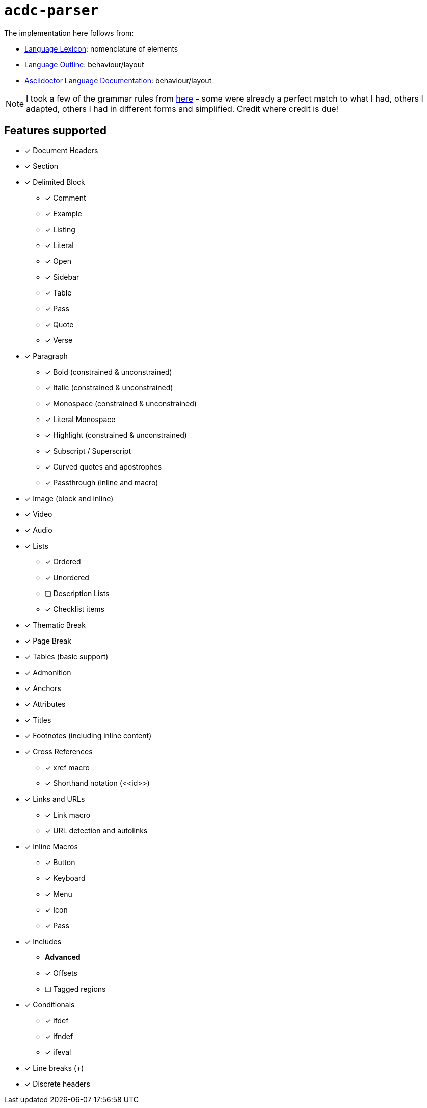 # `acdc-parser`

The implementation here follows from:

* https://gitlab.eclipse.org/eclipse/asciidoc-lang/asciidoc-lang/-/blob/main/spec/modules/ROOT/pages/lexicon.adoc[Language Lexicon]: nomenclature of elements
* https://gitlab.eclipse.org/eclipse/asciidoc-lang/asciidoc-lang/-/blob/main/spec/outline.adoc[Language Outline]: behaviour/layout
* https://docs.asciidoctor.org/asciidoc/latest[Asciidoctor Language Documentation]: behaviour/layout

NOTE: I took a few of the grammar rules from https://github.com/kober-systems/literate_programming_toolsuite/blob/master/asciidoctrine/src/reader/asciidoc.pest[here] - some were already a perfect match to what I had, others I adapted, others I had in different forms and simplified. Credit where credit is due!

## Features supported

* [x] Document Headers
* [x] Section
* [x] Delimited Block
** [x] Comment
** [x] Example
** [x] Listing
** [x] Literal
** [x] Open
** [x] Sidebar
** [x] Table
** [x] Pass
** [x] Quote
** [x] Verse
* [x] Paragraph
** [x] Bold (constrained & unconstrained)
** [x] Italic (constrained & unconstrained)
** [x] Monospace (constrained & unconstrained)
** [x] Literal Monospace
** [x] Highlight (constrained & unconstrained)
** [x] Subscript / Superscript
** [x] Curved quotes and apostrophes
** [x] Passthrough (inline and macro)
* [x] Image (block and inline)
* [x] Video
* [x] Audio
* [x] Lists
** [x] Ordered
** [x] Unordered
** [ ] Description Lists
** [x] Checklist items
* [x] Thematic Break
* [x] Page Break
* [x] Tables (basic support)
* [x] Admonition
* [x] Anchors
* [x] Attributes
* [x] Titles
* [x] Footnotes (including inline content)
* [x] Cross References
** [x] xref macro
** [x] Shorthand notation (\<<id>>)
* [x] Links and URLs
** [x] Link macro
** [x] URL detection and autolinks
* [x] Inline Macros
** [x] Button
** [x] Keyboard
** [x] Menu
** [x] Icon
** [x] Pass
* [x] Includes
** **Advanced**
** [x] Offsets
** [ ] Tagged regions
* [x] Conditionals
** [x] ifdef
** [x] ifndef
** [x] ifeval
* [x] Line breaks (+)
* [x] Discrete headers
